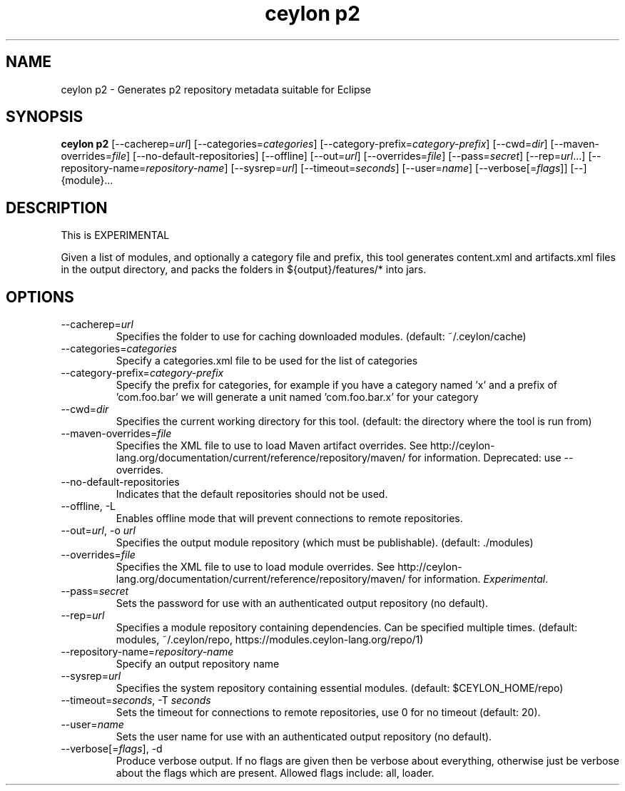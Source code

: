 '\" -*- coding: us-ascii -*-
.if \n(.g .ds T< \\FC
.if \n(.g .ds T> \\F[\n[.fam]]
.de URL
\\$2 \(la\\$1\(ra\\$3
..
.if \n(.g .mso www.tmac
.TH "ceylon p2" 1 "15 September 2016" "" ""
.SH NAME
ceylon p2 \- Generates p2 repository metadata suitable for Eclipse
.SH SYNOPSIS
'nh
.fi
.ad l
\fBceylon p2\fR \kx
.if (\nx>(\n(.l/2)) .nr x (\n(.l/5)
'in \n(.iu+\nxu
[--cacherep=\fIurl\fR] [--categories=\fIcategories\fR] [--category-prefix=\fIcategory-prefix\fR] [--cwd=\fIdir\fR] [--maven-overrides=\fIfile\fR] [--no-default-repositories] [--offline] [--out=\fIurl\fR] [--overrides=\fIfile\fR] [--pass=\fIsecret\fR] [--rep=\fIurl\fR...] [--repository-name=\fIrepository-name\fR] [--sysrep=\fIurl\fR] [--timeout=\fIseconds\fR] [--user=\fIname\fR] [--verbose[=\fIflags\fR]] [--] {module}\&...
'in \n(.iu-\nxu
.ad b
'hy
.SH DESCRIPTION
This is EXPERIMENTAL
.PP
Given a list of modules, and optionally a category file and prefix, this tool generates \*(T<content.xml\*(T> and \*(T<artifacts.xml\*(T> files in the output directory, and packs the folders in \*(T<${output}/features/*\*(T> into jars.
.SH OPTIONS
.TP 
--cacherep=\fIurl\fR
Specifies the folder to use for caching downloaded modules. (default: \*(T<~/.ceylon/cache\*(T>)
.TP 
--categories=\fIcategories\fR
Specify a \*(T<categories.xml\*(T> file to be used for the list of categories
.TP 
--category-prefix=\fIcategory-prefix\fR
Specify the prefix for categories, for example if you have a category named 'x' and a prefix of 'com.foo.bar' we will generate a unit named 'com.foo.bar.x' for your category
.TP 
--cwd=\fIdir\fR
Specifies the current working directory for this tool. (default: the directory where the tool is run from)
.TP 
--maven-overrides=\fIfile\fR
Specifies the XML file to use to load Maven artifact overrides. See http://ceylon-lang.org/documentation/current/reference/repository/maven/ for information. Deprecated: use --overrides.
.TP 
--no-default-repositories
Indicates that the default repositories should not be used.
.TP 
--offline, -L
Enables offline mode that will prevent connections to remote repositories.
.TP 
--out=\fIurl\fR, -o \fIurl\fR
Specifies the output module repository (which must be publishable). (default: \*(T<./modules\*(T>)
.TP 
--overrides=\fIfile\fR
Specifies the XML file to use to load module overrides. See http://ceylon-lang.org/documentation/current/reference/repository/maven/ for information. \fIExperimental\fR.
.TP 
--pass=\fIsecret\fR
Sets the password for use with an authenticated output repository (no default).
.TP 
--rep=\fIurl\fR
Specifies a module repository containing dependencies. Can be specified multiple times. (default: \*(T<modules\*(T>, \*(T<~/.ceylon/repo\*(T>, \*(T<https://modules.ceylon\-lang.org/repo/1\*(T>)
.TP 
--repository-name=\fIrepository-name\fR
Specify an output repository name
.TP 
--sysrep=\fIurl\fR
Specifies the system repository containing essential modules. (default: \*(T<$CEYLON_HOME/repo\*(T>)
.TP 
--timeout=\fIseconds\fR, -T \fIseconds\fR
Sets the timeout for connections to remote repositories, use 0 for no timeout (default: 20).
.TP 
--user=\fIname\fR
Sets the user name for use with an authenticated output repository (no default).
.TP 
--verbose[=\fIflags\fR], -d
Produce verbose output. If no \*(T<flags\*(T> are given then be verbose about everything, otherwise just be verbose about the flags which are present. Allowed flags include: \*(T<all\*(T>, \*(T<loader\*(T>.
